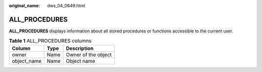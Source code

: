 :original_name: dws_04_0649.html

.. _dws_04_0649:

ALL_PROCEDURES
==============

**ALL_PROCEDURES** displays information about all stored procedures or functions accessible to the current user.

.. table:: **Table 1** ALL_PROCEDURES columns

   =========== ==== ===================
   Column      Type Description
   =========== ==== ===================
   owner       Name Owner of the object
   object_name Name Object name
   =========== ==== ===================

